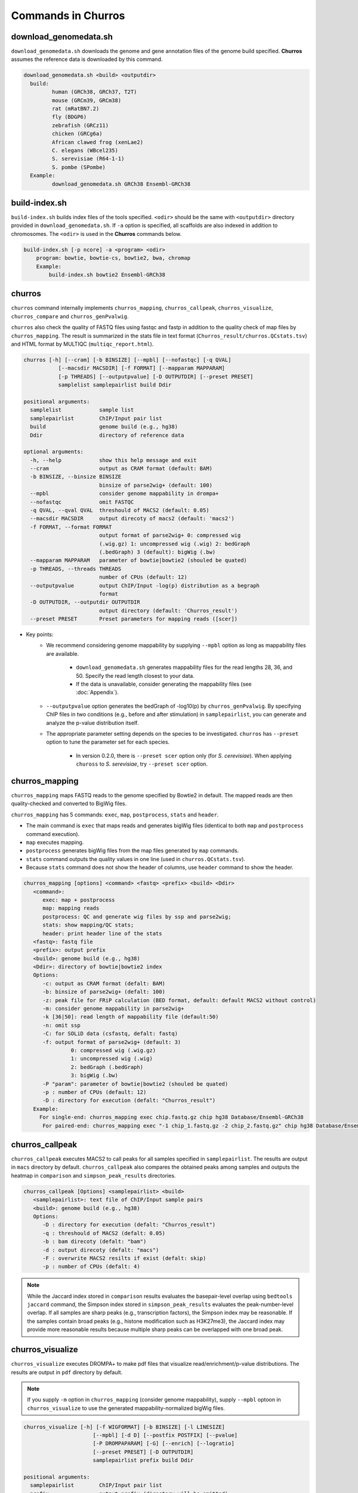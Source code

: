 Commands in Churros
============================

download_genomedata.sh
------------------------------------

``download_genomedata.sh`` downloads the genome and gene annotation files of the genome build specified.
**Churros** assumes the reference data is downloaded by this command.

.. code-block:: bash

    download_genomedata.sh <build> <outputdir>
      build:
             human (GRCh38, GRCh37, T2T)
             mouse (GRCm39, GRCm38)
             rat (mRatBN7.2)
             fly (BDGP6)
             zebrafish (GRCz11)
             chicken (GRCg6a)
             African clawed frog (xenLae2)
             C. elegans (WBcel235)
             S. serevisiae (R64-1-1)
             S. pombe (SPombe)
      Example:
             download_genomedata.sh GRCh38 Ensembl-GRCh38


build-index.sh
-----------------------------------------------------

``build-index.sh`` builds index files of the tools specified. ``<odir>`` should be the same with ``<outputdir>`` directory 
provided in ``download_genomedata.sh``. If ``-a`` option is specified, all scaffolds are also indexed in addition to chromosomes. 
The ``<odir>`` is used in the **Churros** commands below.


.. code-block:: bash

    build-index.sh [-p ncore] -a <program> <odir>
        program: bowtie, bowtie-cs, bowtie2, bwa, chromap
        Example:
            build-index.sh bowtie2 Ensembl-GRCh38

churros
--------------------------------------------

``churros`` command internally implements ``churros_mapping``, ``churros_callpeak``, ``churros_visualize``, ``churros_compare`` and ``churros_genPvalwig``.

``churros`` also check the quality of FASTQ files using fastqc and fastp in addition to the quality check of map files by ``churros_mapping``. The result is summarized in the stats file in text format (``Churros_result/churros.QCstats.tsv``) and HTML format by MULTIQC (``multiqc_report.html``).

.. code-block:: bash

    churros [-h] [--cram] [-b BINSIZE] [--mpbl] [--nofastqc] [-q QVAL]
               [--macsdir MACSDIR] [-f FORMAT] [--mapparam MAPPARAM]
               [-p THREADS] [--outputpvalue] [-D OUTPUTDIR] [--preset PRESET]
               samplelist samplepairlist build Ddir

    positional arguments:
      samplelist            sample list
      samplepairlist        ChIP/Input pair list
      build                 genome build (e.g., hg38)
      Ddir                  directory of reference data
    
    optional arguments:
      -h, --help            show this help message and exit
      --cram                output as CRAM format (default: BAM)
      -b BINSIZE, --binsize BINSIZE
                            binsize of parse2wig+ (default: 100)
      --mpbl                consider genome mappability in drompa+
      --nofastqc            omit FASTQC
      -q QVAL, --qval QVAL  threshould of MACS2 (default: 0.05)
      --macsdir MACSDIR     output direcoty of macs2 (default: 'macs2')
      -f FORMAT, --format FORMAT
                            output format of parse2wig+ 0: compressed wig
                            (.wig.gz) 1: uncompressed wig (.wig) 2: bedGraph
                            (.bedGraph) 3 (default): bigWig (.bw)
      --mapparam MAPPARAM   parameter of bowtie|bowtie2 (shouled be quated)
      -p THREADS, --threads THREADS
                            number of CPUs (default: 12)
      --outputpvalue        output ChIP/Input -log(p) distribution as a begraph
                            format
      -D OUTPUTDIR, --outputdir OUTPUTDIR
                            output directory (default: 'Churros_result')
      --preset PRESET       Preset parameters for mapping reads ([scer])

- Key points:
   - We recommend considering genome mappability by supplying ``--mpbl`` option as long as mappability files are available. 

       - ``download_genomedata.sh`` generates mappability files for the read lengths 28, 36, and 50. Specify the read length closest to your data.
       - If the data is unavailable, consider generating the mappability files (see :doc:`Appendix`).
   - ``--outputpvalue`` option generates the bedGraph of -log10(p) by ``churros_genPvalwig``. By specifying ChIP files in two conditions (e.g., before and after stimulation) in ``samplepairlist``, you can generate and analyze the p-value distribution itself.
   - The appropriate parameter setting depends on the species to be investigated. ``churros`` has ``--preset`` option to tune the parameter set for each species. 

       - In version 0.2.0, there is ``--preset scer`` option only (for `S. cerevisiae`). When applying ``chuross`` to `S. serevisiae`, try ``--preset scer`` option.

churros_mapping
--------------------------------------------

``churros_mapping`` maps FASTQ reads to the genome specified by Bowtie2 in default.
The mapped reads are then quality-checked and converted to BigWig files.

``churros_mapping`` has 5 commands: ``exec``, ``map``, ``postprocess``, ``stats`` and ``header``.

- The main command is ``exec`` that maps reads and generates bigWig files (identical to both ``map`` and ``postprocess`` command execution). 
- ``map`` executes mapping. 
- ``postprocess`` generates bigWig files from the map files generated by ``map`` commands.
- ``stats`` command outputs the quality values in one line (used in ``churros.QCstats.tsv``). 
- Because ``stats`` command does not show the header of columns, use ``header`` command to show the header.

.. code-block:: bash

    churros_mapping [options] <command> <fastq> <prefix> <build> <Ddir>
       <command>:
          exec: map + postprocess
          map: mapping reads
          postprocess: QC and generate wig files by ssp and parse2wig;
          stats: show mapping/QC stats;
          header: print header line of the stats
       <fastq>: fastq file
       <prefix>: output prefix
       <build>: genome build (e.g., hg38)
       <Ddir>: directory of bowtie|bowtie2 index
       Options:
          -c: output as CRAM format (defalt: BAM)
          -b: binsize of parse2wig+ (defalt: 100)
          -z: peak file for FRiP calculation (BED format, default: default MACS2 without control)
          -m: consider genome mappability in parse2wig+
          -k [36|50]: read length of mappability file (default:50)
          -n: omit ssp
          -C: for SOLiD data (csfastq, defalt: fastq)
          -f: output format of parse2wig+ (default: 3)
                   0: compressed wig (.wig.gz)
                   1: uncompressed wig (.wig)
                   2: bedGraph (.bedGraph)
                   3: bigWig (.bw)
          -P "param": parameter of bowtie|bowtie2 (shouled be quated)
          -p : number of CPUs (default: 12)
          -D : directory for execution (defalt: "Churros_result")
       Example:
         For single-end: churros_mapping exec chip.fastq.gz chip hg38 Database/Ensembl-GRCh38
          For paired-end: churros_mapping exec "-1 chip_1.fastq.gz -2 chip_2.fastq.gz" chip hg38 Database/Ensembl-GRCh38

churros_callpeak
-------------------------------------

``churros_callpeak`` executes MACS2 to call peaks for all samples specified in ``samplepairlist``.
The results are output in ``macs`` directory by default. 
``churros_callpeak`` also compares the obtained peaks among samples and outputs the heatmap in ``comparison`` and ``simpson_peak_results`` directories.

.. code-block:: bash

   churros_callpeak [Options] <samplepairlist> <build>
      <samplepairlist>: text file of ChIP/Input sample pairs
      <build>: genome build (e.g., hg38)
      Options:
         -D : directory for execution (defalt: "Churros_result")
         -q : threshould of MACS2 (defalt: 0.05)
         -b : bam direcoty (defalt: "bam")
         -d : output direcoty (defalt: "macs")
         -F : overwrite MACS2 resilts if exist (defalt: skip)
         -p : number of CPUs (defalt: 4)

.. note::

   While the Jaccard index stored in ``comparison`` results evaluates the basepair-level overlap using ``bedtools jaccard`` command, the Simpson index stored in ``simpson_peak_results`` evaluates the peak-number-level overlap. If all samples are sharp peaks (e.g., transcription factors), the Simpson index may be reasonable. If the samples contain broad peaks (e.g., histone modification such as H3K27me3), the Jaccard index may provide more reasonable results because multiple sharp peaks can be overlapped with one broad peak.

churros_visualize
-------------------------------------

``churros_visualize`` executes DROMPA+ to make pdf files that visualize read/enrichment/p-value distributions.
The results are output in ``pdf`` directory by default.

.. note::

   If you supply ``-m`` option in ``churros_mapping`` (consider genome mappability), supply ``--mpbl`` optoon in ``churros_visualize`` to use the generated mappability-normalized bigWig files.

.. code-block:: bash

   churros_visualize [-h] [-f WIGFORMAT] [-b BINSIZE] [-l LINESIZE]
                         [--mpbl] [-d D] [--postfix POSTFIX] [--pvalue]
                         [-P DROMPAPARAM] [-G] [--enrich] [--logratio]
                         [--preset PRESET] [-D OUTPUTDIR]
                         samplepairlist prefix build Ddir
   
   positional arguments:
     samplepairlist        ChIP/Input pair list
     prefix                output prefix (directory will be omitted)
     build                 genome build (e.g., hg38)
     Ddir                  directory of reference data
   
   optional arguments:
     -h, --help            show this help message and exit
     -f WIGFORMAT, --wigformat WIGFORMAT
                           input file format 0: compressed wig (.wig.gz) 1:
                           uncompressed wig (.wig) 2: bedGraph (.bedGraph) 3
                           (default): bigWig (.bw)
     -b BINSIZE, --binsize BINSIZE
                           binsize of parse2wig+ (default: 100)
     -l LINESIZE, --linesize LINESIZE
                           line size for each page (kbp, defalt: 1000)
     --mpbl                consider genome mappability in drompa+
     -d D                  directory of parse2wig+ (default: parse2wigdir+)
     --postfix POSTFIX     param string of parse2wig+ files to be used (default:
                           '-bowtie2-<build>-raw-GR')
     --pvalue              show p-value distribution instead of read distribution
     -P DROMPAPARAM, --drompaparam DROMPAPARAM
                           additional parameters for DROMPA+ (shouled be quated)
     -G                    genome-wide view (100kbp)
     --enrich              PC_ENRICH: show ChIP/Input ratio (preferred for yeast)
     --logratio            (for PC_ENRICH) show log-scaled ChIP/Input ratio
     --preset PRESET       Preset parameters for mapping reads ([scer])
     -D OUTPUTDIR, --outputdir OUTPUTDIR
                           output directory (default: 'Churros_result')

- Key points:
   - The default setting (100-bp bin and 1-Mbp page width) is adjusted to typical transcription factor analysis for human/mouse.
   - For the broad mark analysis (e.g., H3K27me3 and H3K9me3, which are distributed more than 100 kbp), macro-scale visualization is useful. For example, ``-b 5000 -l 8000`` option generates 5-kbp bin, 8-Mbp page width. The scale of the y-axis can be changed by ``-P`` option, for example, ``-P "--scale_tag 100"``.
   - By ``-G`` option, ``churros_visualize`` visualizes ChIP/Input enrichment in genome-wide view (whole chromosome on one page).
   - It is also possible to visualize -log10(p) of ChIP/Input enrichment instead of read distribution, by supplying ``--pvalue`` option.
   - ``churros_visualize`` can highlight the peak regions called by MACS2 by supplying the ``macs/samplepairlist.txt`` generated by ``churros_callpeak`` for ``samplepairlist``.


churros_compare
-------------------------------------

``churros_compare`` executes ``deepTools plotCorrelation`` to calculate Spearman correlation coefficient using bigWig files (100-bp and 100-kbp bins) generated by ``churros_mapping`` and make heatmaps and scatter plots.

.. code-block:: bash

   churros_compare [Options] <samplelist> <build>
      <samplelist>: text file of samples
      <build>: genome build (e.g., hg38)
      Options:
         -d : output directory (defalt: "compare")
         -m: consider genome mappability in parse2wig+
         -D : directory for execution (defalt: "Churros_result")
         -y <str>: param string of parse2wig+ files to be used (default: "-bowtie2-<build>-raw-GR")

.. note::

   Unlike the peak comparison implemented in ``churros_callpeak``, ``churros_compare`` evaluates the similarity of whole genome including non-peak regions. Therefore the results may reflect the genome-wide features (e.g., GC bias and copy number variations) rather than peak overlap.

churros_genPvalwig
----------------------------------------

As ``churros_visualize`` can visualize -log10(p) of ChIP/Input enrichment distribution, ``churros_genPvalwig`` can be used the p-value distribution in bedGraph.

.. note::

   If you supply ``-m`` option in ``churros_mapping`` (consider genome mappability), supply ``-m`` option also here to use the generated mappability-normalized bigWig files.

.. code-block:: bash

   churros_genPvalwig [Options] <samplepairlist> <odir> <build> <gt>
      <samplepairlist>: text file of ChIP/Input sample pairs
      <odir>: output directory
      <build>: genome build (e.g., hg38)
      <gt>: genome_table file
      Options:
         -b <int>: binsize (defalt: 100)
         -d <str>: directory of parse2wig+ (default: parse2wigdir+)
         -m: consider genome mappability in parse2wig+
         -y <str>: postfix of .bw files to be used (default: "-bowtie2-<build>-raw-GR")
        -D : directory for execution (defalt: "Churros_result")
      Example:
         churros_genPvalwig samplelist.txt chip-seq hg38 Ensembl-GRCh38

bowtie.sh
------------------------------------------------

``bowtie.sh`` is a script to use Bowtie. Because bowtie2 does not allow SOLiD colorspace data, use this script for it.

.. code-block:: bash

    bowtie.sh [Options] <fastq> <prefix> <build> <Ddir>
       <fastq>: fastq file
       <prefix>: output prefix
       <build>: genome build (e.g., hg38)
       <Ddir>: directory of bowtie index
       Options:
          -t STR: for SOLiD data ([fastq|csfata|csfastq], defalt: fastq)
          -c: output as CRAM format (defalt: BAM)
          -p INT: number of CPUs (default: 12)
          -P "STR": parameter of bowtie (shouled be quated, default: "-n2 -m1")
          -D: output dir (defalt: ./)
       Example:
          For single-end: bowtie.sh -P "-n2 -m1" chip.fastq.gz chip hg38 Ensembl-GRCh38
          For paired-end: bowtie.sh "\-1 chip_1.fastq.gz \-2 chip_2.fastq.gz" chip hg38 Ensembl-GRCh38
          For SOLiD data: bowtie.sh -t csfastq -P "-n2 -m1" chip.csfastq.gz chip hg38 Ensembl-GRCh38


bowtie2.sh
------------------------------------------------

``bowtie2.sh`` is a script to use Bowtie2.

.. code-block:: bash

    bowtie2.sh [Options] <fastq> <prefix> <build> <Ddir>
       <fastq>: fastq file
       <prefix>: output prefix
       <build>: genome build (e.g., hg38)
       <Ddir>: directory of bowtie2 index
       Options:
          -c: output as CRAM format (defalt: BAM)
          -p: number of CPUs (default: 12)
          -P "bowtie2 param": parameter of bowtie2 (shouled be quated)
          -D: output dir (defalt: ./)
       Example:
          For single-end: bowtie2.sh -p "--very-sensitive" chip.fastq.gz chip hg38
          For paired-end: bowtie2.sh "\-1 chip_1.fastq.gz \-2 chip_2.fastq.gz" chip hg38

macs.sh
------------------------------------------------

``macs.sh`` is a script to use MACS2.

.. code-block:: bash

    macs.sh [Options] <IP bam> <Input bam> <prefix> <build> <mode>
       <IP bam>: BAM for for ChIP (treat) sample
       <Input bam>: BAM for for Input (control) sample: specify "none" if unavailable
       <prefix>: prefix of output file
       <build>: genome build (e.g., hg38)
       <mode>: peak mode ([sharp|broad|sharp-nomodel|broad-nomodel])
       Options:
          -f <int>: predefined fragment length (defalt: estimated in MACS2)
          -d <str>: output directory (defalt: "macs")
          -B: save extended fragment pileup, and local lambda tracks (two files) at every bp into a bedGraph file
          -F: overwrite files if exist (defalt: skip)


parse2wig+.sh
------------------------------------------------

``parse2wig+.sh`` executes parse2wig+ to generate wig|bedGraph|bigWig files from map files with the read normalization.
When ``-m`` option is supplied, ``parse2wig+.sh`` also normalizes the read based on the genome mappability (the read length can be specified using ``-k`` option). 

.. code-block:: bash

    parse2wig+.sh [options] <mapfile> <prefix> <build> <Ddir>
       <mapfile>: mapfile (SAM|BAM|CRAM|TAGALIGN format)
       <prefix>: output prefix
       <build>: genome build (e.g., hg38)
       <Ddir>: directory of bowtie2 index
       Options:
          -a: also outout raw read distribution
          -b: binsize of parse2wig+ (defalt: 100)
          -z: peak file for FRiP calculation (BED format)
          -l: predefined fragment length (default: estimated by trand-shift profile)
          -m: consider genome mappability
          -k: read length (36 or 50) for mappability calculation (default: 50)
          -p: for paired-end file
          -t: number of CPUs (default: 4)
          -o: output directory (default: parse2wigdir+)
          -f: output format of parse2wig+ (default: 3)
                   0: compressed wig (.wig.gz)
                   1: uncompressed wig (.wig)
                   2: bedGraph (.bedGraph)
                   3: bigWig (.bw)
          -D outputdir: output dir (defalt: ./)
          -F: overwrite files if exist (defalt: skip)
       Example:
          For single-end: parse2wig+.sh chip.sort.bam chip hg38 Ensembl-GRCh38
          For paired-end: parse2wig+.sh -p chip.sort.bam chip hg38 Ensembl-GRCh38

simpson_peak.sh
-------------------------------------

``simpson_peak.sh`` takes multiple peak lists (BED format) and output the correlation heatmap (.pdf) and scores (Simpson index).
The one-by-one comparison results (overlapped peak list and Venn diagram) are also generated.

.. note::

   If the number of peaks largely varies among samples, the results may become unfair. In such a case, use ``-n`` option to extract the same number of top-ranked peaks from the samples.

.. code-block:: bash

    simpson_peak.sh [Options] <peakfile> <peakfile> ...
       <peakfile>: peak file (bed format)
       Options:
          -n <int>: extract top-<int> peaks for comparison (default: all peaks)
          -d <str>: output directory (default: "simpson_peak_results/")
          -p <int>: number of CPUs (default: 4)

chromHMM.sh:
------------------------------------------------

You can use chromHMM using ``chromHMM.sh <command>``, e.g., ``chromHMM.sh LearnModel``.
See the `ChromHMM website <http://compbio.mit.edu/ChromHMM/>`_ for the detail.

chromImpute.sh:
------------------------------------------------

You can use chromImpute using ``chromImpute.sh <command>``, e.g., ``chromImpute.sh Convert``.
See the `chromImpute website <https://ernstlab.biolchem.ucla.edu/ChromImpute/>`_ for the detail.

